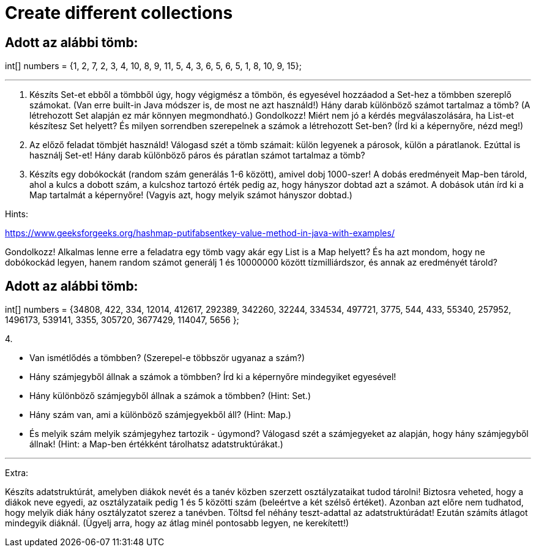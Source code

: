 = Create different collections

== Adott az alábbi tömb:

int[] numbers = {1, 2, 7, 2, 3, 4, 10, 8, 9, 11, 5, 4, 3, 6, 5, 6, 5, 1, 8, 10, 9, 15};

'''

1. Készíts Set-et ebből a tömbből úgy, hogy végigmész a tömbön, és egyesével hozzáadod a Set-hez a tömbben szereplő számokat.
(Van erre built-in Java módszer is, de most ne azt használd!)
Hány darab különböző számot tartalmaz a tömb? (A létrehozott Set alapján ez már könnyen megmondható.)
Gondolkozz! Miért nem jó a kérdés megválaszolására, ha List-et készítesz Set helyett? És milyen sorrendben szerepelnek a
számok a létrehozott Set-ben? (Írd ki a képernyőre, nézd meg!)


2. Az előző feladat tömbjét használd!
Válogasd szét a tömb számait: külön legyenek a párosok, külön a páratlanok. Ezúttal is használj Set-et!
Hány darab különböző páros és páratlan számot tartalmaz a tömb?



3. Készíts egy dobókockát (random szám generálás 1-6 között), amivel dobj 1000-szer!
A dobás eredményeit Map-ben tárold, ahol a kulcs a dobott szám, a kulcshoz tartozó érték pedig az, hogy hányszor dobtad
azt a számot.
A dobások után írd ki a Map tartalmát a képernyőre! (Vagyis azt, hogy melyik számot hányszor dobtad.)


Hints:

https://www.geeksforgeeks.org/hashmap-putifabsentkey-value-method-in-java-with-examples/

Gondolkozz! Alkalmas lenne erre a feladatra egy tömb vagy akár egy List is a Map helyett? És ha azt mondom, hogy ne
dobókockád legyen, hanem random számot generálj 1 és 10000000 között tízmilliárdszor, és annak az eredményét tárold?

== Adott az alábbi tömb:

int[] numbers = {34808, 422, 334, 12014, 412617, 292389, 342260, 32244, 334534, 497721, 3775, 544, 433, 55340, 257952,
1496173, 539141, 3355, 305720, 3677429, 114047, 5656 };


4.

- Van ismétlődés a tömbben? (Szerepel-e többször ugyanaz a szám?)
- Hány számjegyből állnak a számok a tömbben? Írd ki a képernyőre mindegyiket egyesével!
- Hány különböző számjegyből állnak a számok a tömbben? (Hint: Set.)
- Hány szám van, ami a különböző számjegyekből áll? (Hint: Map.)
- És melyik szám melyik számjegyhez tartozik - úgymond? Válogasd szét a számjegyeket az alapján, hogy hány számjegyből
állnak! (Hint: a Map-ben értékként tárolhatsz adatstruktúrákat.)

'''

Extra:

Készíts adatstruktúrát, amelyben diákok nevét és a tanév közben szerzett osztályzataikat tudod tárolni!
Biztosra veheted, hogy a diákok neve egyedi, az osztályzataik pedig 1 és 5 közötti szám (beleértve a két szélső értéket).
Azonban azt előre nem tudhatod, hogy melyik diák hány osztályzatot szerez a tanévben.
Töltsd fel néhány teszt-adattal az adatstruktúrádat! Ezután számíts átlagot mindegyik diáknál. (Ügyelj arra, hogy az
átlag minél pontosabb legyen, ne kerekített!)
